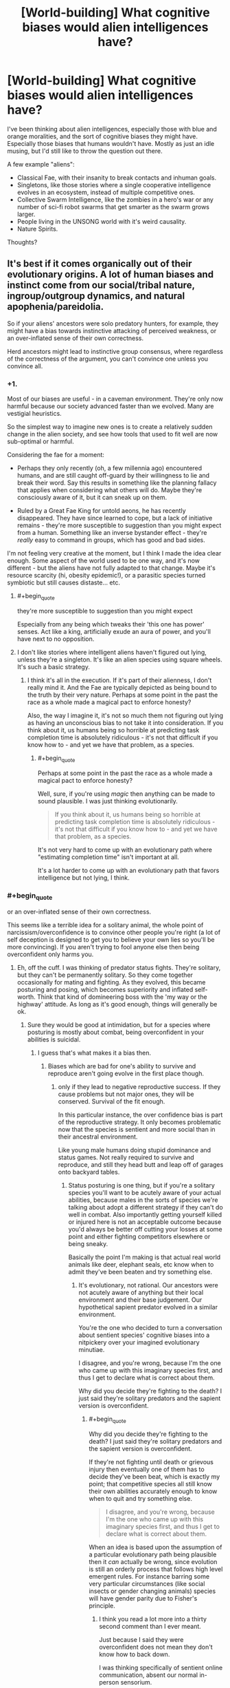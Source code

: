 #+TITLE: [World-building] What cognitive biases would alien intelligences have?

* [World-building] What cognitive biases would alien intelligences have?
:PROPERTIES:
:Author: Jello_Raptor
:Score: 35
:DateUnix: 1535119464.0
:END:
I've been thinking about alien intelligences, especially those with blue and orange moralities, and the sort of cognitive biases they might have. Especially those biases that humans wouldn't have. Mostly as just an idle musing, but I'd still like to throw the question out there.

A few example "aliens":

- Classical Fae, with their insanity to break contacts and inhuman goals.
- Singletons, like those stories where a single cooperative intelligence evolves in an ecosystem, instead of multiple competitive ones.
- Collective Swarm Intelligence, like the zombies in a hero's war or any number of sci-fi robot swarms that get smarter as the swarm grows larger.
- People living in the UNSONG world with it's weird causality.
- Nature Spirits.

Thoughts?


** It's best if it comes organically out of their evolutionary origins. A lot of human biases and instinct come from our social/tribal nature, ingroup/outgroup dynamics, and natural apophenia/pareidolia.

So if your aliens' ancestors were solo predatory hunters, for example, they might have a bias towards instinctive attacking of perceived weakness, or an over-inflated sense of their own correctness.

Herd ancestors might lead to instinctive group consensus, where regardless of the correctness of the argument, you can't convince one unless you convince all.
:PROPERTIES:
:Author: BuccaneerRex
:Score: 48
:DateUnix: 1535129650.0
:END:

*** +1.

Most of our biases are useful - in a caveman environment. They're only now harmful because our society advanced faster than we evolved. Many are vestigial heuristics.

So the simplest way to imagine new ones is to create a relatively sudden change in the alien society, and see how tools that used to fit well are now sub-optimal or harmful.

Considering the fae for a moment:

- Perhaps they only recently (oh, a few millennia ago) encountered humans, and are still caught off-guard by their willingness to lie and break their word. Say this results in something like the planning fallacy that applies when considering what others will do. Maybe they're consciously aware of it, but it can sneak up on them.

- Ruled by a Great Fae King for untold aeons, he has recently disappeared. They have since learned to cope, but a lack of initiative remains - they're more susceptible to suggestion than you might expect from a human. Something like an inverse bystander effect - they're /really/ easy to command in groups, which has good and bad sides.

I'm not feeling very creative at the moment, but I think I made the idea clear enough. Some aspect of the world used to be one way, and it's now different - but the aliens have not fully adapted to that change. Maybe it's resource scarcity (hi, obesity epidemic!), or a parasitic species turned symbiotic but still causes distaste... etc.
:PROPERTIES:
:Author: Kachajal
:Score: 37
:DateUnix: 1535141834.0
:END:

**** #+begin_quote
  they're more susceptible to suggestion than you might expect
#+end_quote

Especially from any being which tweaks their 'this one has power' senses. Act like a king, artificially exude an aura of power, and you'll have next to no opposition.
:PROPERTIES:
:Author: Geminii27
:Score: 4
:DateUnix: 1535172572.0
:END:


**** I don't like stories where intelligent aliens haven't figured out lying, unless they're a singleton. It's like an alien species using square wheels. It's such a basic strategy.
:PROPERTIES:
:Author: MuonManLaserJab
:Score: 4
:DateUnix: 1535496192.0
:END:

***** I think it's all in the execution. If it's part of their alienness, I don't really mind it. And the Fae are typically depicted as being bound to the truth by their very nature. Perhaps at some point in the past the race as a whole made a magical pact to enforce honesty?

Also, the way I imagine it, it's not so much them not figuring out lying as having an unconscious bias to not take it into consideration. If you think about it, us humans being so horrible at predicting task completion time is absolutely ridiculous - it's not that difficult if you know how to - and yet we have that problem, as a species.
:PROPERTIES:
:Author: Kachajal
:Score: 2
:DateUnix: 1535530085.0
:END:

****** #+begin_quote
  Perhaps at some point in the past the race as a whole made a magical pact to enforce honesty?
#+end_quote

Well, sure, if you're using /magic/ then anything can be made to sound plausible. I was just thinking evolutionarily.

#+begin_quote
  If you think about it, us humans being so horrible at predicting task completion time is absolutely ridiculous - it's not that difficult if you know how to - and yet we have that problem, as a species.
#+end_quote

It's not very hard to come up with an evolutionary path where "estimating completion time" isn't important at all.

It's a lot harder to come up with an evolutionary path that favors intelligence but not lying, I think.
:PROPERTIES:
:Author: MuonManLaserJab
:Score: 1
:DateUnix: 1535552357.0
:END:


*** #+begin_quote
  or an over-inflated sense of their own correctness.
#+end_quote

This seems like a terrible idea for a solitary animal, the whole point of narcissism/overconfidence is to convince other people you're right (a lot of self deception is designed to get you to believe your own lies so you'll be more convincing). If you aren't trying to fool anyone else then being overconfident only harms you.
:PROPERTIES:
:Author: vakusdrake
:Score: 18
:DateUnix: 1535143520.0
:END:

**** Eh, off the cuff. I was thinking of predator status fights. They're solitary, but they can't be permanently solitary. So they come together occasionally for mating and fighting. As they evolved, this became posturing and posing, which becomes superiority and inflated self-worth. Think that kind of domineering boss with the 'my way or the highway' attitude. As long as it's good enough, things will generally be ok.
:PROPERTIES:
:Author: BuccaneerRex
:Score: 19
:DateUnix: 1535143771.0
:END:

***** Sure they would be good at intimidation, but for a species where posturing is mostly about combat, being overconfident in your abilities is suicidal.
:PROPERTIES:
:Author: vakusdrake
:Score: 8
:DateUnix: 1535145278.0
:END:

****** I guess that's what makes it a bias then.
:PROPERTIES:
:Author: BuccaneerRex
:Score: 2
:DateUnix: 1535147601.0
:END:

******* Biases which are bad for one's ability to survive and reproduce aren't going evolve in the first place though.
:PROPERTIES:
:Author: vakusdrake
:Score: 12
:DateUnix: 1535147661.0
:END:

******** only if they lead to negative reproductive success. If they cause problems but not major ones, they will be conserved. Survival of the fit enough.

In this particular instance, the over confidence bias is part of the reproductive strategy. It only becomes problematic now that the species is sentient and more social than in their ancestral environment.

Like young male humans doing stupid dominance and status games. Not really required to survive and reproduce, and still they head butt and leap off of garages onto backyard tables.
:PROPERTIES:
:Author: BuccaneerRex
:Score: 8
:DateUnix: 1535147998.0
:END:

********* Status posturing is one thing, but if you're a solitary species you'll want to be acutely aware of your actual abilities, because males in the sorts of species we're talking about adopt a different strategy if they can't do well in combat. Also importantly getting yourself killed or injured here is not an acceptable outcome because you'd always be better off cutting your losses at some point and either fighting competitors elsewhere or being sneaky.

Basically the point I'm making is that actual real world animals like deer, elephant seals, etc know when to admit they've been beaten and try something else.
:PROPERTIES:
:Author: vakusdrake
:Score: 7
:DateUnix: 1535149624.0
:END:

********** It's evolutionary, not rational. Our ancestors were not acutely aware of anything but their local environment and their base judgement. Our hypothetical sapient predator evolved in a similar environment.

You're the one who decided to turn a conversation about sentient species' cognitive biases into a nitpickery over your imagined evolutionary minutiae.

I disagree, and you're wrong, because I'm the one who came up with this imaginary species first, and thus I get to declare what is correct about them.

Why did you decide they're fighting to the death? I just said they're solitary predators and the sapient version is overconfident.
:PROPERTIES:
:Author: BuccaneerRex
:Score: 1
:DateUnix: 1535153958.0
:END:

*********** #+begin_quote
  Why did you decide they're fighting to the death? I just said they're solitary predators and the sapient version is overconfident.
#+end_quote

If they're not fighting until death or grievous injury then eventually one of them has to decide they've been beat, which is exactly my point; that competitive species all still know their own abilities accurately enough to know when to quit and try something else.

#+begin_quote
  I disagree, and you're wrong, because I'm the one who came up with this imaginary species first, and thus I get to declare what is correct about them.
#+end_quote

When an idea is based upon the assumption of a particular evolutionary path being plausible then it /can/ actually be wrong, since evolution is still an orderly process that follows high level emergent rules. For instance barring some very particular circumstances (like social insects or gender changing animals) species will have gender parity due to Fisher's principle.
:PROPERTIES:
:Author: vakusdrake
:Score: 9
:DateUnix: 1535154653.0
:END:

************ I think you read a lot more into a thirty second comment than I ever meant.

Just because I said they were overconfident does not mean they don't know how to back down.

I was thinking specifically of sentient online communication, absent our normal in-person sensorium.

Of course they'd back down, unless they didn't. Maybe they're an r-type strategy in which perma-death is not detrimental to the overall species. A semi-hive mind with individual volition, but overall synchronicity of purpose.

Basically, I was thinking what if Reddit were cats.

They hunt solo, but congregate in groups. An individual cat will step up and get his ass kicked in public, and yet that doesn't really stop him from doing it again and again. There's no great harm other than to reputation, and every now and then you can win an otherwise pointless conflict for great societal success, but mostly you're just ignored.

No worries. It's all in fun.
:PROPERTIES:
:Author: BuccaneerRex
:Score: 1
:DateUnix: 1535156500.0
:END:


****** Unless you're posturing for territory, in which case you want to scare off the other without it coming to a fight wherever possible.
:PROPERTIES:
:Author: sephlington
:Score: 1
:DateUnix: 1535178102.0
:END:


*** Indeed. Spending a lot of time with a small flock of chickens has taught me that any creature with a social instinct and roughly similar biological needs (food, water, sleep, sex) will end up with very similar moral behaviors.
:PROPERTIES:
:Author: Russelsteapot42
:Score: 5
:DateUnix: 1535143759.0
:END:

**** Which is why subverting or altering these needs results in some amazing alternate morality and points of view.

The buggers in Enders game for example with their views on murdering scores of humans (no more amoral from their point of view then disarming an enemy).

In another book (can't remember the title), the main aliens have had faster than light travel for generations, a part of their 'self' is stored in an organ which even after death can travel a specific distance in a sort of astral projection. FTL spaceships literally use ancestor relay to communicate. Every first contact they have ever experienced has consisted of the other aliens trying to murder them and their ancestors! (ie, radio communication being seen as an attack instead of communication).

Just off the top of my head, some great alternate needs:

- Memory is stored in dna and can be consumed and exchanged relatively easily. Fights of dominance, child rearing, etc all result in sharing less or more of these memories...by eating the flesh of the other being. The conflicts this would cause at first contact are obvious.

- An ecosystem where radiation is so high and so constant, but importantly something that slowly rose over the evolutionary history, that all life on this planet has multiple sexes beyond the two since it's needed for the redundant error correction. this results in more than just the 'fight and nurture' specialisations of our genders. You could have fight, feed/clean, educate, protect, etc etc splits and the social and political roles which develop from that.

- Vastly split time scales for two species interacting. One species is essentially formed through the gestalt reaction of mosses and slimes and so focuses entirely on food gathering and harvesting, long term goals for this species might be converting dry plains into swamps. this would be seen as something they do for the their 'day' but the other species 'year'. Their sense of time is just so long that days are mostly ignored. the other species might experience something closer to our time sense, the conflict there is easy to see.

in general, if you want a blue/orange morality instead of a white/black morality (as we know it), you /need/ a significantly different biological/structural/social system with a bias towards the more fundamental structural changes (biological/life cycle) side.
:PROPERTIES:
:Author: addmoreice
:Score: 3
:DateUnix: 1535406017.0
:END:


*** #+begin_quote
  they might have a bias towards instinctive attacking of perceived weakness, or an over-inflated sense of their own correctness
#+end_quote

ok but what about ancestors that were solo predatory hunters? :P

just cuz, i feel like these are biases that people tend to have already. so what would the solo thing look like. a tendency to look for ways to win through competition rather than cooperation? or even a bias against cooperation in general? inverse tribalness where you try to avoid people that look like you because they're mentally viewed as competition?
:PROPERTIES:
:Author: Croktopus
:Score: 2
:DateUnix: 1535285070.0
:END:


** I'd ask the question "What is so often true for these aliens that considering it is a waste of time?", or, "What situation is extraordinary for these creatures?"

Sounds fun. Let's go down the list.

Classical fae might have a bias against even attempting to understand the goals of others; goals are always inscrutable, so why would they ever learn to understand each other's machinations? Communication isn't about conveying information, it's about pulling levers. RPGs and alcoholics anonymous aren't going to make sense to this species (How does talking help? What use is acknowledged fiction?) They won't be offended by misleading statements like humans are, since they expect that sort of thing, and if you mislead one it won't trust you any less than before. Quiet individuals are stupid individuals to the Fae, and the chatty are intelligent or trying to give that impression.

Singletons won't invent battle tactics or weapons for use against rival intelligence. Game theory for them might be as difficult as keeping track of thousands of body parts would be for us. Imagine trying to explain the difference between socialism and capitalism to such a creature: natural order for the individual and... what even?! Won't the smartest one kill or enslave dumber animals invariably? It's going to have a massive bias against any work that requires multiple entities. Having another entity to work with isn't something it's experienced--expect it to forget to inform you of its intentions, even if it joins your fleet.

For the biases of swarm intelligence, see [[https://en.wikipedia.org/wiki/Ender%27s_Game][Ender's Game]]. Even if it conceptualizes that intelligence can occupy a single body, it might not (for example) get why a human freaks out about losing a limb when it has three good ones remaining. The status-quo bias will be absent in this species; a fatal risk doesn't cost it all of its reproductive capacity, so it will be more adventurous than humans. It might also be biased to respect others that are physically larger, even more than humans; for it, size is the most direct measure of power in every sense. When it sees a clothing store, it will think the mannequins are a deception about strength or popularity, not a mere device for displaying clothes.

I'd expect more folks in UNSONG to be good at programming. Invoking a function is a fundamental property of their universe. They might identify with roles and persona more strongly than people of our world; the spelling of the word determines its effects, the title of person determines who they are, that sort of thing.

Nature spirits... depends on the specifics, but when was the last time you tried talking to a fly in your room to get it to leave? Cooperation and communication could be the first solution in use by a nature spirit, and if an obstacle won't move itself it might as well be immovable. I don't think they'll have the stereotypical bias against technology, however. Tech to them is like rocks to us; so irrelevant that it takes deliberate effort to notice it. Will the threat of technology be salient to them? Well, people still live near Yellowstone.
:PROPERTIES:
:Author: blasted0glass
:Score: 33
:DateUnix: 1535141220.0
:END:


** I find swarms fascinating, so I'll dip my brain cells in this topic:

- We become incomprehending towards bigger scales. Those swarms could have an opposite bias, focused on bigger quantities, while ignoring small numbers.

- Swarm itself is all that matters, so individuals (even genius ones) are worth nothing compared to more computational power.

- A natural tendency of sub-groups of the swarm to specialize.

- The more use there is to a skill, more protection/priority it's group will get.\\
  A swarm that's constantly hunted will forget most things besides avoiding said hunts.

- Since it gets smarter with size, it could automatically start doubting it's previous knowledge, even if it's based on solid data.\\
  Same goes to opinions of other swarms, if they are smaller. Small is dumb, which could apply to humans as well- a big rally looks smarter than a lone professor.

- The size bias could lead to posturing. If a swarm feels threatened, it could spread out, to pretend it's bigger than it is.

- IQ is useful in survival, so it will always strive to have more members, even when upkeep costs could start to be debilitating.

- But increasing the number of moving parts increases the chance of it becoming mentally ill or outright broken (especially if new part is... contagiously persuasive). So probably a... safety-of-new-parts bias. It will be more, not less, reluctant to absorb different swarms or deviant individuals, even if they show promise.\\
  So a massive swarm will be disgusted (to oppose any desire for closer integration) by encountering a sprawling human civilization.

- Smaller swarms would seek independency, and in general be wary of bigger swarms (after all, once you get absorbed, it's game over for those genes).\\
  Strains of the swarms that are comparable in size could band together regardless, especially if they feel threatened by a bigger competitor.\\
  This situation, combined with a general fear of splitting up (since bigger numbers are a real strength), could lead to societies of different swarms. But that would probably come upon odd roadblocks soon enough, if not simply melding together.
:PROPERTIES:
:Author: PurposefulZephyr
:Score: 14
:DateUnix: 1535147732.0
:END:

*** Seems to me that a swarm species, after conquering it's natural predators and environment, would massively overpopulate. In a primitive environment, more is always better, because their environment would naturally trim their numbers. In the future, you would see repeating patterns of starvation and disease as their need to be more leads to them massively over exploiting their environment.
:PROPERTIES:
:Author: abnotwhmoanny
:Score: 2
:DateUnix: 1536112708.0
:END:


** Look at common behavioral pathologies in the animal kingdom if you want it to be realistic.

Whales breaching, birds plucking out all their feathers, dogs scratching way too much, birds feeding cuckoo chicks, insects laying their eggs on any shiny surface, ants getting trapped in spirals, insects flying incessantly towards the light.

The interesting thing is that humans share some of these (e.g. picking at skin) but not others, so you get a smooth gradation from familiar biases to complex ones. And then there's some biases that you might imagine are near universal e.g [[https://psychclassics.yorku.ca/Skinner/Pigeon/]]
:PROPERTIES:
:Author: eroticas
:Score: 11
:DateUnix: 1535156595.0
:END:


** Aliens that have an evolutionary background as solo predatory hunters might have a strong bias towards respecting bigger, stronger people, to the point of instant deference. If two tigers fight in the wild, the bigger, stronger one often wins; for a sentient species evolving from such a situation, unused to doing things like working in groups to take out otherwise un-killable opponents, the idea of doing anything but flee in the face of a stronger opponent might provoke instinctive, crippling fear, and the idea of trying to outsmart or gang up on them might not be obvious.

Or interestingly, you could have a situation where a sentient species evolved intelligence, while still being preyed upon by a similarly smart predator that was specialized in hunting them. A cat and mouse situation, only both the cat and the mice are sentient. This could result in a species whose Us vs. Them instinct is always stuck on maximum, the out-group always completely de-humanised. It wouldn't matter to a Mouse species if humans were sentient or not; the Cats were sentient as well and they still killed the mice in droves. The idea of things like the Holocaust or slavery being bad would take a long time for the Mice to understand, as they would have literally started off in what was essentially a war of eradication; their culture would have begun with the genocide of the Cats. Tribalism, to them, would be the only true philosophy.

Or you could have the Cats be the winners of the conflict, and have an even more interesting situation; humans encountering a species whose survival was literally based upon their ability to de-humanise other sentient beings, with massive cognitive bias surrounding any activity that requires working with an out-group, or cross-species empathy. They would have an incredibly hard time understanding the concept of pets, and, again, wouldn't understand why things like slavery or the holocaust was wrong, as they would have evolved in a situation where exploiting and murdering other sentient beings was their main cultural norm.
:PROPERTIES:
:Score: 5
:DateUnix: 1535146206.0
:END:

*** I wonder what would happen if both sentient species were still extant?
:PROPERTIES:
:Author: Ascendant_Mind_01
:Score: 2
:DateUnix: 1535448122.0
:END:

**** It could make for an interesting story. You could have a Star Fleet style united humanity, deep believers in diplomacy and mutual understanding as the foundation of the future, walking into a war they can't resolve by being peace brokers. A situation where an eternal war would not be founded one some kind of misunderstanding, or divergent political beliefs, but on biological realities that would be much harder to untangle.

Both species would be intelligent, but showcasing the differences in their intelligence could be interesting. Predators are usually smarter than their prey. Finding ways for the mice to survive, despite being preyed upon by their equivalent of giant geniuses, could be an awesome exercise for some rational writing.
:PROPERTIES:
:Score: 2
:DateUnix: 1535472643.0
:END:


** As an inverse to humans who tend towards shortsightedness and immediate causes and effects a mind that's a long term thinker by nature (like a sapient tree or hive manager or something) might do poorly in an emergency and pass up a direct, simple, inefficient but near certain stratagy for a long term stratagy that'll reduce the chance of it happening again by do little to help with this emergency in particular.
:PROPERTIES:
:Author: OnlyEvonix
:Score: 4
:DateUnix: 1535159912.0
:END:


** Modern branches of science, where single person can not encompass most of scientific knowledge of the branch is classical swarm intelligence. Latency is high and instead of neurotransmission transactions whole papers are send between elements, but still the system is at least order of magnitude more intelligent then single scientist. What kind of cognitive bios modern branches of science have? Very weak if not take into account less-developed branches like medicine and pseudo-sciences like psychology(no offence, but psychology don't use scientific method much) We can make educated guess that for powerful intelligence (> 10*human) cognitive bias is not significant.
:PROPERTIES:
:Author: serge_cell
:Score: 3
:DateUnix: 1535180240.0
:END:


** Here's a thought - take your typical skin color bias, but with a species that can see further into the infrared or ultraviolet range than we can. Two individuals might appear to have identical color to us, but to others of their species one is "obviously better".
:PROPERTIES:
:Author: ddejong42
:Score: 3
:DateUnix: 1535133899.0
:END:

*** Rational!The Sneetches
:PROPERTIES:
:Author: eroticas
:Score: 7
:DateUnix: 1535175081.0
:END:

**** Idempotent operation, result is The Sneetches.
:PROPERTIES:
:Author: EliezerYudkowsky
:Score: 9
:DateUnix: 1535175550.0
:END:


*** Hell, let's go the opposite way:\\
If a race is colorblind, it would require them some significant guesswork and research to figure out what is this racial bias humans are talking about.\\
You could technically compare shapes of their faces, but even humans are awful at recognizing faces of the same race without practice, yet alone aliens.
:PROPERTIES:
:Author: PurposefulZephyr
:Score: 1
:DateUnix: 1535148048.0
:END:

**** You know that you can recognize black and white people in black and white photographs?

So, maybe blind but with echolocation or something similar.
:PROPERTIES:
:Author: norax1
:Score: 3
:DateUnix: 1535185130.0
:END:


**** A lot of discrimination ostensibly about color is greatly influenced by cultural markers, such as accent, clothing, etc. There are plenty of racist blind people IRL.

Cultural biases among RL blind people seem to include things like it being considered rude to enter a room without identifying yourself, trouble with snow and obstructive headgear (they greatly dampen echoes), perplexion over the obsession the sighted have with faces. When everyone uses canes, single-file is necessary, for all practical purposes, while those who don't are more likely to cluster together. I remember something about blind babies consistently hating certain positions due to how they interfere with acoustics. I recall a case where a blind couple was arrested for having sex in public, because they assumed that since they couldn't hear anyone, no one could see them. IRL Braille is politicized, between the people who don't learn it well and the abismal state of the relevant technology and general low availability (compare how things would go if everyone suddenly stopped learning to read print). Blind neatfreaks are way more anal about it than their sighted counterparts, since a lot of things too small or transparent to see are still large enough to feel on smooth surfaces. At the same time, visible stains and mars that cannot be felt would be missed.

Some of that wouldn't make sense for a whole civilization, but I expect some of it might.
:PROPERTIES:
:Author: cae_jones
:Score: 3
:DateUnix: 1535243305.0
:END:


*** Or write a novel about blind people!
:PROPERTIES:
:Author: MuonManLaserJab
:Score: 1
:DateUnix: 1536128273.0
:END:


** For singletons, I guess they'd probably not have a habit of dealing with other minds. So they'd probably have some kind of "inanimate bias", where they tend to underestimate the amount of complexity that can be introduced by intelligent agents in a system, and think even of artificial stuff like it's just some sort of rule of nature - the opposite of our tendency to anthropomorphize everything, basically.
:PROPERTIES:
:Author: SimoneNonvelodico
:Score: 2
:DateUnix: 1535158247.0
:END:


** Where would you classify Cherryh's /Atevi/, with their ingrained herd instinct?
:PROPERTIES:
:Author: ArgentStonecutter
:Score: 2
:DateUnix: 1535120480.0
:END:


** A being from a more perfect world might not exspect things to go wrong, for exsample a AI used to living in a place where everything is known, everything is designed and everything cooperates might not plan with sufficient error margins and redundancy
:PROPERTIES:
:Author: OnlyEvonix
:Score: 1
:DateUnix: 1535164013.0
:END:
